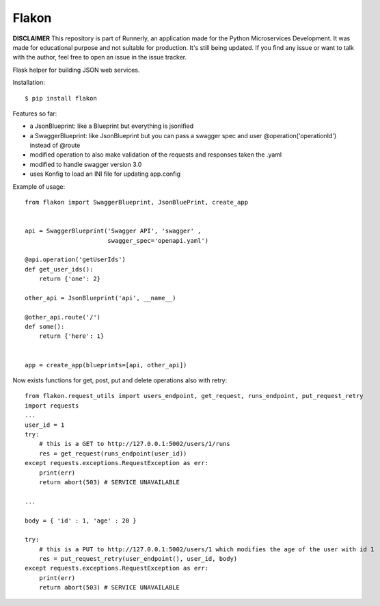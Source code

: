 Flakon
======

**DISCLAIMER** This repository is part of Runnerly, an application made for
the Python Microservices Development. It was made for educational
purpose and not suitable for production. It's still being updated.
If you find any issue or want to talk with the author, feel free to
open an issue in the issue tracker.

Flask helper for building JSON web services.

Installation::

    $ pip install flakon


Features so far:

- a JsonBlueprint: like a Blueprint but everything is jsonified
- a SwaggerBlueprint: like JsonBlueprint but you can pass a swagger spec
  and user @operation('operationId') instead of @route
- modified operation to also make validation of the requests and responses taken the .yaml
- modified to handle swagger version 3.0
- uses Konfig to load an INI file for updating app.config


Example of usage::

    from flakon import SwaggerBlueprint, JsonBluePrint, create_app


    api = SwaggerBlueprint('Swagger API', 'swagger' ,
                           swagger_spec='openapi.yaml')

    @api.operation('getUserIds')
    def get_user_ids():
        return {'one': 2}

    other_api = JsonBlueprint('api', __name__)

    @other_api.route('/')
    def some():
        return {'here': 1}


    app = create_app(blueprints=[api, other_api])
    
Now exists functions for get, post, put and delete operations also with retry::

    from flakon.request_utils import users_endpoint, get_request, runs_endpoint, put_request_retry
    import requests
    ...
    user_id = 1
    try:
        # this is a GET to http://127.0.0.1:5002/users/1/runs
        res = get_request(runs_endpoint(user_id))
    except requests.exceptions.RequestException as err:
        print(err)
        return abort(503) # SERVICE UNAVAILABLE
    
    ...
    
    body = { 'id' : 1, 'age' : 20 }
    
    try:
        # this is a PUT to http://127.0.0.1:5002/users/1 which modifies the age of the user with id 1
        res = put_request_retry(user_endpoint(), user_id, body)
    except requests.exceptions.RequestException as err:
        print(err)
        return abort(503) # SERVICE UNAVAILABLE
        
    



